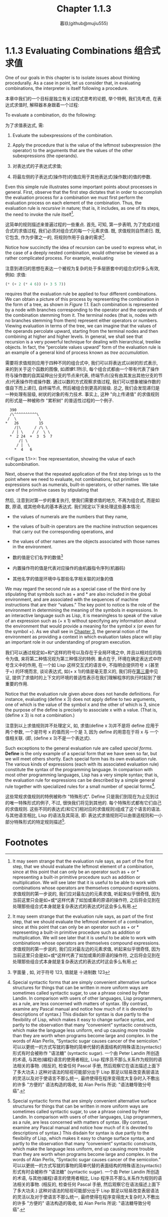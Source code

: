 #+title: Chapter 1.1.3
#+author: 暮玖(github@mujiu555)

* 1.1.3 Evaluating Combinations 组合式求值

One of our goals in this chapter is to isolate issues about thinking procedurally. As a case in point, let us consider that, in evaluating combinations, the interpreter is itself following a procedure.

本章中我们的一个目标是独立有关过程式思考的论题, 举个特例, 我们先考虑, 在表达式求值时, 解释器本身跟着一个过程:

    To evaluate a combination, do the following:

    为了求值表达式, 需:

        1. Evaluate the subexpressions of the combination.
        2. Apply the procedure that is the value of the leftmost subexpression (the operator) to the arguments that are the values of the other subexpressions (the operands).

        1. 对表达式的子表达式求值;
        2. 将最左侧的子表达式(操作符)的值应用于其他表达式(操作数)的值的参数.

Even this simple rule illustrates some important points about processes in general. First, observe that the first step dictates that in order to accomplish the evaluation process for a combination we must first perform the evaluation process on each element of the combination. Thus, the evaluation rule is /recursive/ in nature; that is, it includes, as one of its steps, the need to invoke the rule itself[fn:1].

这简单的规则描述来普遍过程的一些重点. 首先, 可知, 第一步表明, 为了完成对组合式的求值过程, 我们必须对组合式的每一个元素求值. 既, 求值规则自然递归. 既, 它包含, 作为步骤之一的, 将规则作用于自身的需求[fn:1].

Notice how succinctly the idea of recursion can be used to express what, in the case of a deeply nested combination, would otherwise be viewed as a rather complicated process. For example, evaluating

注意到递归的思想在表达一个被视为复杂的处于多层嵌套中的组合式时多么有效, 例如: 求值:

#+begin_src scheme
(* (+ 2 (* 4 6)) (+ 3 5 7))
#+end_src

requires that the evaluation rule be applied to four different combinations. We can obtain a picture of this process by representing the combination in the form of a tree, as shown in [[Figure 1.1]]. Each combination is represented by a node with branches corresponding to the operator and the operands of the combination stemming from it. The terminal nodes (that is, nodes with no branches stemming from them) represent either operators or numbers. Viewing evaluation in terms of the tree, we can imagine that the values of the operands percolate upward, starting from the terminal nodes and then combining at higher and higher levels. In general, we shall see that recursion is a very powerful technique for dealing with hierarchical, treelike objects. In fact, the “percolate values upward” form of the evaluation rule is an example of a general kind of process known as /tree accumulation/.

需要将求值规则应用于四种不同的组合式中, 我们可以将表达式以树的形式表示, 来的到关于这个函数的图像, 如[[Figure 1.1][图像1.1]]所示, 每个组合式都由一个带有代表了操作符与操作数的自其延伸出分支的节点来代表, 终端节点(没有由其发出其他分支的节点)代表操作符或操作数. 通过以数的方式观察求值过程, 我们可以想象被操作数的值自下而上递归, 自终端节点, 然后被组合到更高的层级. 总之, 我们会发现递归是一种处理有层级, 树状的对象的有力技术. 事实上, 这种 "向上传递值" 的求值规则的形式是一种被称作 "累积树" 的普适性过程的一个例子.

#+begin_example
           390
           /\^^^^^^^^^^\
          /  \          \
         *   26         15
             /|\      / /\ \
            / | \    / /  \ \
           *  2 24  +  3  5  7
               /| \
              / |  \
             *  4   6
#+end_example
<<Figure 1.1>>: Tree representation, showing the value of each subcombination.

Next, observe that the repeated application of the first step brings us to the point where we need to evaluate, not combinations, but primitive expressions such as numerals, built-in operators, or other names. We take care of the primitive cases by stipulating that

然后, 注意到对第一步的重复执行, 使我们需要求值的地方, 不再为组合式, 而是如数, 原语, 或其他命名的基本表达式. 我们规定以下来处理这些基本情况:

    + the values of numerals are the numbers that they name,
    + the values of built-in operators are the machine instruction sequences that carry out the corresponding operations, and
    + the values of other names are the objects associated with those names in the environment.

    + 数的值是它们名字的数值[fn:2]
    + 内置操作符的值是代表对应操作的由机器指令序列(机器码)
    + 其他名字的值是环境中与那些名字相关联的对象的值

We may regard the second rule as a special case of the third one by stipulating that symbols such as + and * are also included in the global environment, and are associated with the sequences of machine instructions that are their “values.” The key point to notice is the role of the environment in determining the meaning of the symbols in expressions. In an interactive language such as Lisp, it is meaningless to speak of the value of an expression such as (+ x 1) without specifying any information about the environment that would provide a meaning for the symbol x (or even for the symbol +). As we shall see in [[file:Chapter3.org][Chapter 3]], the general notion of the environment as providing a context in which evaluation takes place will play an important role in our understanding of program execution.

我们可以通过规定如+和*这样的符号以及存在于全局环境之中, 并且以相对应的指令为值, 来将第二种情况视为第三种情况的特例. 重点在于, 环境在确定表达式中符号含义中的作用, 在一个如 Lisp 这样交互式的语言中, 不指明会提供符号 x (甚至于+) 的环境而言, 谈论表达式, 如(+ x 1)的值是毫无意义的, 我们将在[[file:Chapter3.org][第三章]]中见证, 提供了求值时的上下文的环境的普适性表示在我们理解程序的执行时起到了很重要的作用.

Notice that the evaluation rule given above does not handle definitions. For instance, evaluating (define x 3) does not apply define to two arguments, one of which is the value of the symbol x and the other of which is 3, since the purpose of the define is precisely to associate x with a value. (That is, (define x 3) is not a combination.)

注意到以上求值规则并不处理定义, 如, 求值(define x 3)并不是将 define 应用于两个参数, 一个是符号 x 的值而另一个是 3, 因为 define 的用意在于将 x 与 一个值相关联. (即, (define x 3)不是一个表达式).

Such exceptions to the general evaluation rule are called /special forms/. *Define* is the only example of a special form that we have seen so far, but we will meet others shortly. Each special form has its own evaluation rule. The various kinds of expressions (each with its associated evaluation rule) constitute the syntax of the programming language. In comparison with most other programming languages, Lisp has a very simple syntax; that is, the evaluation rule for expressions can be described by a simple general rule together with specialized rules for a small number of special forms[fn:3].

这些常规求值规则的特例被称作 "特殊形式". Define 只是我们到现在为止见到过的唯一特殊形式的例子, 不过, 很快我们将见到其他的. 每个特殊形式都有它们自己的求值规则. 这些不同的表达式(和它们相对应的求值规则)组成了这个语言的语法. 与其他语言相比, Lisp 的语法及其简洁, 即: 表达式求值规则可以由普适规则和一小部分特殊形式的特定规则描述[fn:3].

* Footnotes
[fn:3] Special syntactic forms that are simply convenient alternative surface structures for things that can be written in more uniform ways are sometimes called syntactic sugar, to use a phrase coined by Peter Landin. In comparison with users of other languages, Lisp programmers, as a rule, are less concerned with matters of syntax. (By contrast, examine any Pascal manual and notice how much of it is devoted to descriptions of syntax.) This disdain for syntax is due partly to the flexibility of Lisp, which makes it easy to change surface syntax, and partly to the observation that many “convenient” syntactic constructs, which make the language less uniform, end up causing more trouble than they are worth when programs become large and complex. In the words of Alan Perlis, “Syntactic sugar causes cancer of the semicolon.”
可以以更统一的方式写就的事物的简单代替的表面结构的特殊语法(syntactic)形式有时会被称作 "语法糖" (syntactic sugar). 一个由 Peter Landin 所创造的术语, 与其他(编程)语言的使用者相比, Lisp 程序员不那么关系作为规则的语法相关的事物. (相反的, 检查任何 Pascal 手册, 然后观察它在语法描述上面下了多大功夫.) 这种对语法的轻视可能部分出于 Lisp 那足以轻易改变表层语法的灵活以及对于使语言不那么统一, 最终使得在程序变得庞大复杂时入不敷出的许多 "方便的" 语法构造的吸收, 如 Alan Perlis 所说: "语法糖导致分号癌".

[fn:2] 字面量 , 如, 对于符号 123, 值就是 十进制数 123

[fn:1] It may seem strange that the evaluation rule says, as part of the first step, that we should evaluate the leftmost element of a combination, since at this point that can only be an operator such as + or * representing a built-in primitive procedure such as addition or multiplication. We will see later that it is useful to be able to work with combinations whose operators are themselves compound expressions.
求值规则的第一步说的, 我们应对最左边的元素求值, 听起来似乎很奇怪, 因为当前这里只会是如+或*这样代表了如加或乘的原语的操作符, 之后将会见到在处理那些组合式本身就是复杂表达式的表达式时这会多么有用.

